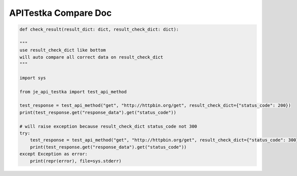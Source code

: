 ==================
APITestka Compare Doc
==================

.. code-block:: python

    def check_result(result_dict: dict, result_check_dict: dict):

    """
    use result_check_dict like bottom
    will auto compare all correct data on result_check_dict
    """

    import sys

    from je_api_testka import test_api_method

    test_response = test_api_method("get", "http://httpbin.org/get", result_check_dict={"status_code": 200})
    print(test_response.get("response_data").get("status_code"))

    # will raise exception because result_check_dict status_code not 300
    try:
        test_response = test_api_method("get", "http://httpbin.org/get", result_check_dict={"status_code": 300})
        print(test_response.get("response_data").get("status_code"))
    except Exception as error:
        print(repr(error), file=sys.stderr)

